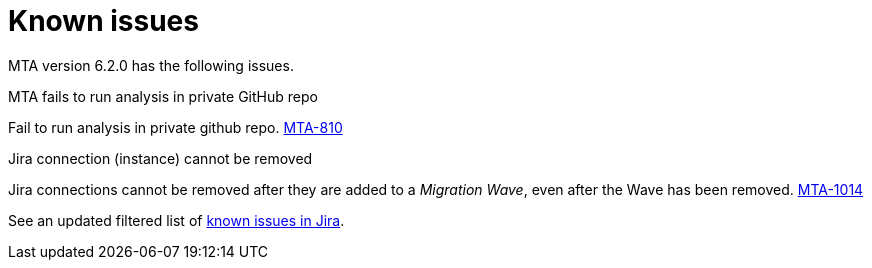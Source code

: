 // Module included in the following assemblies:
//
// * docs/release_notes/master.adoc

:_content-type: REFERENCE
[id="rn-known-issues-6-2-0_{context}"]
= Known issues

MTA version 6.2.0 has the following issues.

.MTA fails to run analysis in private GitHub repo

Fail to run analysis in private github repo. link:https://issues.redhat.com/browse/MTA-810[MTA-810]

.Jira connection (instance) cannot be removed 
Jira connections cannot be removed after they are added to a _Migration Wave_, even after the Wave has been removed. link:https://issues.redhat.com/browse/MTA-1014[MTA-1014]  

See an updated  filtered list of link:https://issues.redhat.com/issues/?filter=12418204[known issues in Jira].
